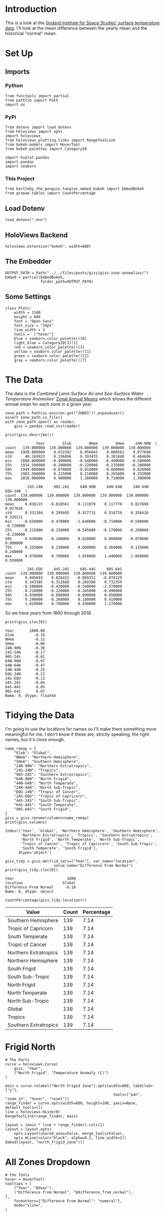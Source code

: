 #+BEGIN_COMMENT
.. title: GISS Zone Anomalies
.. slug: giss-zone-anomalies
.. date: 2019-03-08 12:58:41 UTC-08:00
.. tags: giss,coursera,assignment
.. category: Assignment
.. link: 
.. description: Visualizing the temperature anomalies by zone.
.. type: text

#+END_COMMENT
#+OPTIONS: ^:{}
#+TOC: headlines 2
#+BEGIN_SRC ipython :session giss :results none :exports none
%load_ext autoreload
%autoreload 2
#+END_SRC
* Introduction
  This is a look at the [[https://data.giss.nasa.gov/gistemp/][Godard Institute for Space Studies' surface temperature data]]. I'll look at the mean difference between the yearly mean and the historical "normal" mean.
* Set Up
** Imports
*** Python
#+begin_src ipython :session giss :results none
from functools import partial
from pathlib import Path
import os
#+end_src
*** PyPi
#+begin_src ipython :session giss :results none
from dotenv import load_dotenv
from holoviews import opts
import holoviews
from holoviews.plotting.links import RangeToolLink
from bokeh.models import HoverTool
from bokeh.palettes import Category20

import hvplot.pandas
import pandas
import seaborn
#+end_src
*** This Project
#+begin_src ipython :session giss :results none
from bartleby_the_penguin.tangles.embed_bokeh import EmbedBokeh
from graeae.tables import CountPercentage
#+end_src
** Load Dotenv
#+begin_src ipython :session giss :results none
load_dotenv(".env")
#+end_src
** HoloViews Backend
#+begin_src ipython :session giss :results none
holoviews.extension("bokeh", width=800)
#+end_src
** The Embedder
#+begin_src ipython :session giss :results none
OUTPUT_PATH = Path("../../files/posts/giss/giss-zone-anomalies/")
Embed = partial(EmbedBokeh, 
                folder_path=OUTPUT_PATH)
#+end_src
** Some Settings
#+begin_src ipython :session giss :results none
class Plots:
    width = 1100
    height = 600
    font = "Open Sans"
    font_size = "24pt"
    line_width = 3
    tools =  ["hover"]
    blue = seaborn.color_palette()[0]
    light_blue = Category20[3][1]
    red = seaborn.color_palette()[3]
    yellow = seaborn.color_palette()[1]
    green = seaborn.color_palette()[2]
    gray = seaborn.color_palette()[7]
#+end_src
* The Data
  The data is the /Combined Land-Surface Air and Sea-Surface Water Temperature Anomolies'/ [[https://data.giss.nasa.gov/gistemp/tabledata_v3/ZonAnn.Ts+dSST.csv][Zonal Annual Means]] which shows the different annual mean for each zone in a given year.
#+begin_src ipython :session giss :results none
zone_path = Path(os.environ.get("ZONES")).expanduser()
assert zone_path.is_file()
with zone_path.open() as reader:
    giss = pandas.read_csv(reader)
#+end_src

#+begin_src ipython :session giss :results output :exports both
print(giss.describe())
#+end_src

#+RESULTS:
#+begin_example
              Year        Glob        NHem        SHem     24N-90N  \
count   139.000000  139.000000  139.000000  139.000000  139.000000   
mean   1949.000000    0.032302    0.056043    0.008561    0.077698   
std      40.269923    0.336896    0.393435    0.301848    0.464606   
min    1880.000000   -0.490000   -0.540000   -0.490000   -0.580000   
25%    1914.500000   -0.200000   -0.220000   -0.235000   -0.280000   
50%    1949.000000   -0.070000   -0.010000   -0.080000    0.020000   
75%    1983.500000    0.215000    0.210000    0.265000    0.255000   
max    2018.000000    0.980000    1.260000    0.710000    1.500000   

          24S-24N     90S-24S     64N-90N     44N-64N     24N-44N     EQU-24N  \
count  139.000000  139.000000  139.000000  139.000000  139.000000  139.000000   
mean     0.036115   -0.018561    0.111079    0.117770    0.027698    0.027626   
std      0.331384    0.295695    0.917715    0.516729    0.356416    0.326111   
min     -0.650000   -0.470000   -1.640000   -0.710000   -0.590000   -0.720000   
25%     -0.215000   -0.250000   -0.545000   -0.270000   -0.200000   -0.230000   
50%     -0.030000   -0.100000    0.020000    0.000000   -0.070000    0.000000   
75%      0.255000    0.230000    0.660000    0.360000    0.135000    0.240000   
max      0.970000    0.700000    3.050000    1.440000    1.060000    0.930000   

          24S-EQU     44S-24S     64S-44S     90S-64S  
count  139.000000  139.000000  139.000000  139.000000  
mean     0.045683    0.020432   -0.069353   -0.078129  
std      0.343385    0.312688    0.269380    0.732359  
min     -0.580000   -0.430000   -0.540000   -2.570000  
25%     -0.210000   -0.220000   -0.265000   -0.490000  
50%     -0.030000   -0.080000   -0.090000    0.050000  
75%      0.290000    0.260000    0.180000    0.410000  
max      1.020000    0.780000    0.450000    1.270000  
#+end_example

So we have years from 1880 through 2018.

#+begin_src ipython :session giss :results output :exports both
print(giss.iloc[0])
#+end_src

#+RESULTS:
#+begin_example
Year       1880.00
Glob         -0.18
NHem         -0.31
SHem         -0.06
24N-90N      -0.38
24S-24N      -0.17
90S-24S      -0.01
64N-90N      -0.97
44N-64N      -0.47
24N-44N      -0.25
EQU-24N      -0.21
24S-EQU      -0.13
44S-24S      -0.04
64S-44S       0.05
90S-64S       0.67
Name: 0, dtype: float64
#+end_example

* Tidying the Data
I'm going to use the locations for names so I'll make them something more meaningful for me. I don't know if these are, strictly speaking, the right names, but it's close enough.

#+begin_src ipython :session giss :results output :exports both
name_remap = {
    "Glob": "Global",
    "NHem": "Northern Hemisphere",
    "SHem": "Southern Hemisphere",
    "24N-90N": "Northern Extratropics",
    "24S-24N": "Tropics",
    "90S-24S": "Southern Extratropics",
    "64N-90N": "North Frigid",
    "44N-64N": "North Temperate",
    "24N-44N": "North Sub-Tropic",
    "EQU-24N": "Tropic of Cancer",
    "24S-EQU": "Tropic of Capricorn",
    "44S-24S": "South Sub-Tropic",
    "64S-44S": "South Temperate",
    "90S-64S": "South Frigid",
}
giss = giss.rename(columns=name_remap)
print(giss.columns)
#+end_src

#+RESULTS:
: Index(['Year', 'Global', 'Northern Hemisphere', 'Southern Hemisphere',
:        'Northern Extratropics', 'Tropics', 'Southern Extratropics',
:        'North Frigid', 'North Temperate', 'North Sub-Tropic',
:        'Tropic of Cancer', 'Tropic of Capricorn', 'South Sub-Tropic',
:        'South Temperate', 'South Frigid'],
:       dtype='object')

#+begin_src ipython :session giss :results output :exports both
giss_tidy = giss.melt(id_vars=["Year"], var_name="location", 
                      value_name="Difference From Normal")
print(giss_tidy.iloc[0])
#+end_src

#+RESULTS:
: Year                        1880
: location                  Global
: Difference From Normal     -0.18
: Name: 0, dtype: object

#+begin_src ipython :session giss :results output raw :exports both
CountPercentage(giss_tidy.location)()
#+end_src

#+RESULTS:
| Value                 | Count | Percentage |
|-----------------------+-------+------------|
| Southern Hemisphere   |   139 |       7.14 |
| Tropic of Capricorn   |   139 |       7.14 |
| South Temperate       |   139 |       7.14 |
| Tropic of Cancer      |   139 |       7.14 |
| Northern Extratropics |   139 |       7.14 |
| Northern Hemisphere   |   139 |       7.14 |
| South Frigid          |   139 |       7.14 |
| South Sub-Tropic      |   139 |       7.14 |
| North Frigid          |   139 |       7.14 |
| North Temperate       |   139 |       7.14 |
| North Sub-Tropic      |   139 |       7.14 |
| Global                |   139 |       7.14 |
| Tropics               |   139 |       7.14 |
| Southern Extratropics |   139 |       7.14 |

* Frigid North
#+begin_src ipython :session giss :results output raw :exports both
# The Parts
curve = holoviews.Curve(
    giss, "Year",
    ("North Frigid", "Temperature Anomaly (C)")
)

main = curve.relabel("North Frigid Zone").opts(width=800, labelled=["y"], 
                                                 tools=["pan", "zoom_in", "hover", "reset"])
range_finder = curve.opts(width=800, height=100, yaxis=None, default_tools=[])
line = holoviews.HLine(0)
RangeToolLink(range_finder, main)

layout = (main * line + range_finder).cols(1)
layout = layout.opts(
    opts.Layout(shared_axes=False, merge_tools=False),
    opts.HLine(color="black", alpha=0.2, line_width=2))
Embed(layout, "north_frigid_zone")()
#+end_src

#+RESULTS:
#+begin_export html
<script src="north_frigid_zone.js" id="d99d152e-7b3d-4455-aa37-f31baf64f810"></script>
#+end_export

* All Zones Dropdown
#+begin_src ipython :session giss :results output raw :exports both
# the Tools
hover = HoverTool(
tooltips = [
    ("Year", "@Year"),
    ("Difference from Normal", "@difference_from_normal"),
],
    formatters={"Difference From Normal": "numeral"},
    mode="vline",
)

plot = giss_tidy.hvplot("Year", groupby="location", width=Plots.width, dynamic=False, tools=[hover])
line = holoviews.HLine(0)
layout = plot * line
file_name = "zones.html"

plot_file = OUTPUT_PATH.joinpath(file_name)
holoviews.save(layout, plot_file)
print("[[file:{}][Link To Plot]]".format(file_name))
#+end_src

#+RESULTS:
[[file:zones.html][Link To Plot]]

* All Zones Overlay
#+begin_src ipython :session giss :results output raw :exports both
plot = giss_tidy.hvplot("Year", "Difference From Normal", 
                        by="location", 
                        title="Difference by Zone", width=Plots.width, height=Plots.height)
line = holoviews.HLine(0)
layout = plot * line
Embed(layout, "all_zones")()
#+end_src

#+RESULTS:
#+begin_export html
<script src="all_zones.js" id="dc4bc3a4-6ca7-4d3a-ac2c-e673260e22dd"></script>
#+end_export

* Hemispheres
#+begin_src ipython :session giss :results output raw :exports both
hemispheres = ["Global", "Northern Hemisphere", "Southern Hemisphere"]
hemispheres = giss_tidy[giss_tidy.location.isin(hemispheres)]
plot = hemispheres.hvplot("Year", "Difference From Normal", by="location", 
                          title="Difference by Hemisphere", 
                          width=Plots.width, height=Plots.height)
line = holoviews.HLine(0)
layout = plot * line
Embed(layout, "hemispheres")()
#+end_src

#+RESULTS:
#+begin_export html
<script src="hemispheres.js" id="84b63987-1f4d-423e-836d-fa07fdd3d919"></script>
#+end_export

* Extratropics
#+begin_src ipython :session giss :results output raw :exports both
zones = ["Global", "Northern Extratropics", "Southern Extratropics", "Tropics"]
zones = giss_tidy[giss_tidy.location.isin(zones)]
plot = zones.hvplot("Year", "Difference From Normal", by="location", 
                    title="Tropics and Extratropics", 
                    width=Plots.width, height=Plots.height)
line = holoviews.HLine(0)
layout = plot * line
Embed(layout, "tropics")()
#+end_src

#+RESULTS:
#+begin_export html
<script src="tropics.js" id="f885191a-c4c9-4fc5-918d-29eab7ed6e98"></script>
#+end_export

* The Zones
#+begin_src ipython :session giss :results output raw :exports both
zones = ["North Frigid", "North Temperate", "North Sub-Tropic", 
         "Tropic of Cancer", "Tropic of Capricorn",
         "South Frigid", "South Temperate", "South Sub-Tropic"]
zones =  giss_tidy[giss_tidy.location.isin(zones)]
plot = zones.hvplot("Year", "Difference From Normal", by="location", 
                    title="Difference By Zone", 
                    width=Plots.width, height=Plots.height)
line = holoviews.HLine(0)
layout = plot * line
Embed(layout, "zones")()
#+end_src

#+RESULTS:
#+begin_export html
<script src="zones.js" id="bb63acb9-dc4c-4865-bf45-0e9446acff71"></script>
#+end_export

* All Zones Dropdown
#+begin_src ipython :session giss :results output raw :exports both

#+end_src
